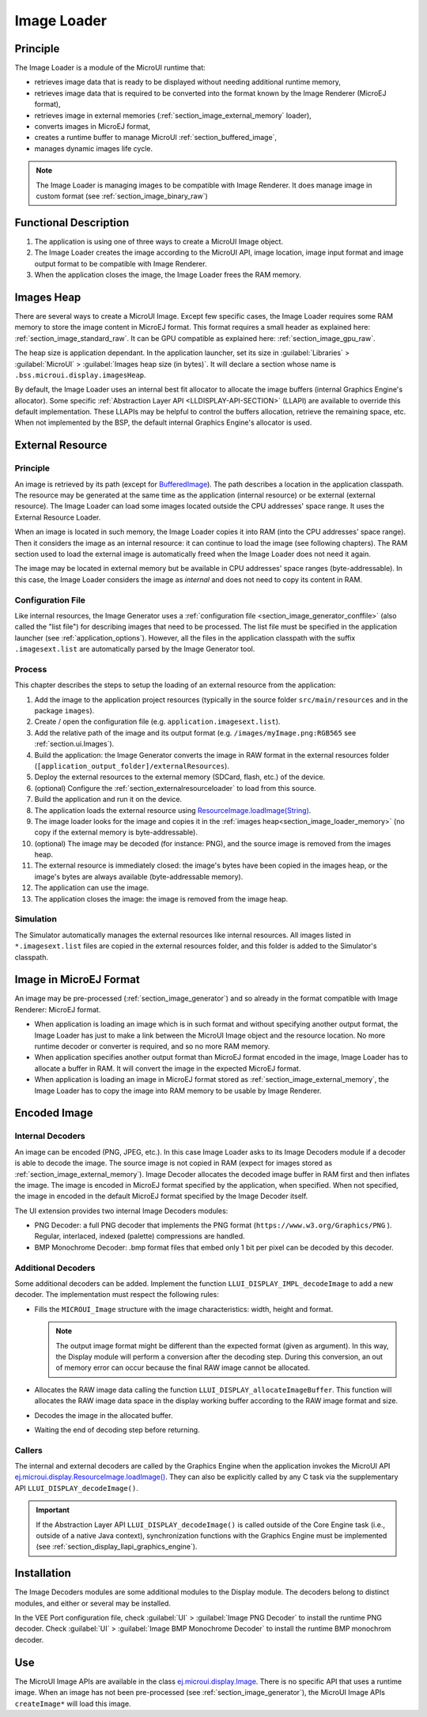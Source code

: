 .. _section_image_loader:

============
Image Loader
============

Principle
=========

The Image Loader is a module of the MicroUI runtime that:

* retrieves image data that is ready to be displayed without needing additional runtime memory, 
* retrieves image data that is required to be converted into the format known by the Image Renderer (MicroEJ format),
* retrieves image in external memories (:ref:`section_image_external_memory` loader),
* converts images in MicroEJ format, 
* creates a runtime buffer to manage MicroUI :ref:`section_buffered_image`,
* manages dynamic images life cycle.

.. note:: The Image Loader is managing images to be compatible with Image Renderer. It does manage image in custom format (see :ref:`section_image_binary_raw`)

Functional Description
======================

1. The application is using one of three ways to create a MicroUI Image object.
2. The Image Loader creates the image according to the MicroUI API, image location, image input format and image output format to be compatible with Image Renderer.
3. When the application closes the image, the Image Loader frees the RAM memory.

.. _section_image_loader_memory:

Images Heap
===========

There are several ways to create a MicroUI Image.
Except few specific cases, the Image Loader requires some RAM memory to store the image content in MicroEJ format.
This format requires a small header as explained here: :ref:`section_image_standard_raw`.
It can be GPU compatible as explained here: :ref:`section_image_gpu_raw`.

The heap size is application dependant.
In the application launcher, set its size in :guilabel:`Libraries` > :guilabel:`MicroUI` > :guilabel:`Images heap size (in bytes)`.
It will declare a section whose name is ``.bss.microui.display.imagesHeap``.

By default, the Image Loader uses an internal best fit allocator to allocate the image buffers (internal Graphics Engine's allocator).
Some specific :ref:`Abstraction Layer API <LLDISPLAY-API-SECTION>` (LLAPI) are available to override this default implementation.
These LLAPIs may be helpful to control the buffers allocation, retrieve the remaining space, etc.
When not implemented by the BSP, the default internal Graphics Engine's allocator is used.

.. _section_image_external_memory:

External Resource
=================

Principle
---------

An image is retrieved by its path (except for `BufferedImage`_).
The path describes a location in the application classpath.
The resource may be generated at the same time as the application (internal resource) or be external (external resource).
The Image Loader can load some images located outside the CPU addresses' space range.
It uses the External Resource Loader.

When an image is located in such memory, the Image Loader copies it into RAM (into the CPU addresses' space range).
Then it considers the image as an internal resource: it can continue to load the image (see following chapters).
The RAM section used to load the external image is automatically freed when the Image Loader does not need it again.

The image may be located in external memory but be available in CPU addresses' space ranges (byte-addressable).
In this case, the Image Loader considers the image as `internal` and does not need to copy its content in RAM.

.. _BufferedImage: https://repository.microej.com/javadoc/microej_5.x/apis/ej/microui/display/BufferedImage.html#

Configuration File
------------------

Like internal resources, the Image Generator uses a :ref:`configuration file <section_image_generator_conffile>` (also called the "list file") for describing images that need to be processed.
The list file must be specified in the application launcher (see :ref:`application_options`).
However, all the files in the application classpath with the suffix ``.imagesext.list`` are automatically parsed by the Image Generator tool.

Process
-------

This chapter describes the steps to setup the loading of an external resource from the application:

1. Add the image to the application project resources (typically in the source folder ``src/main/resources`` and in the package ``images``).
2. Create / open the configuration file (e.g. ``application.imagesext.list``).
3. Add the relative path of the image and its output format (e.g. ``/images/myImage.png:RGB565`` see :ref:`section.ui.Images`).
4. Build the application: the Image Generator converts the image in RAW format in the external resources folder (``[application_output_folder]/externalResources``).
5. Deploy the external resources to the external memory (SDCard, flash, etc.) of the device.
6. (optional) Configure the :ref:`section_externalresourceloader` to load from this source.
7. Build the application and run it on the device.
8. The application loads the external resource using `ResourceImage.loadImage(String)`_.
9. The image loader looks for the image and copies it in the :ref:`images heap<section_image_loader_memory>` (no copy if the external memory is byte-addressable).
10. (optional) The image may be decoded (for instance: PNG), and the source image is removed from the images heap.
11. The external resource is immediately closed: the image's bytes have been copied in the images heap, or the image's bytes are always available (byte-addressable memory).
12. The application can use the image.
13. The application closes the image: the image is removed from the image heap.

Simulation
----------

The Simulator automatically manages the external resources like internal resources.
All images listed in ``*.imagesext.list`` files are copied in the external resources folder, and this folder is added to the Simulator's classpath.

.. _ResourceImage.loadImage(String): https://repository.microej.com/javadoc/microej_5.x/apis/ej/microui/display/ResourceImage.html#loadImage-java.lang.String-

Image in MicroEJ Format
=======================

An image may be pre-processed (:ref:`section_image_generator`) and so already in the format compatible with Image Renderer: MicroEJ format.

* When application is loading an image which is in such format and without specifying another output format, the Image Loader has just to make a link between the MicroUI Image object and the resource location. No more runtime decoder or converter is required, and so no more RAM memory.
* When application specifies another output format than MicroEJ format encoded in the image, Image Loader has to allocate a buffer in RAM. It will convert the image in the expected MicroEJ format.
* When application is loading an image in MicroEJ format stored as :ref:`section_image_external_memory`, the Image Loader has to copy the image into RAM memory to be usable by Image Renderer.

.. _image_runtime_decoder:

Encoded Image
=============

Internal Decoders
-----------------

An image can be encoded (PNG, JPEG, etc.).
In this case Image Loader asks to its Image Decoders module if a decoder is able to decode the image.
The source image is not copied in RAM (expect for images stored as :ref:`section_image_external_memory`).
Image Decoder allocates the decoded image buffer in RAM first and then inflates the image.
The image is encoded in MicroEJ format specified by the application, when specified.
When not specified, the image in encoded in the default MicroEJ format specified by the Image Decoder itself.

.. _image_internal_decoder:

The UI extension provides two internal Image Decoders modules:

* PNG Decoder: a full PNG decoder that implements the PNG format (``https://www.w3.org/Graphics/PNG`` ). Regular, interlaced, indexed (palette) compressions are handled.
* BMP Monochrome Decoder: .bmp format files that embed only 1 bit per pixel can be decoded by this decoder.

Additional Decoders
-------------------

.. _image_external_decoder:

Some additional decoders can be added.
Implement the function ``LLUI_DISPLAY_IMPL_decodeImage`` to add a new decoder.
The implementation must respect the following rules:

-  Fills the ``MICROUI_Image`` structure with the image
   characteristics: width, height and format.

   .. note::

      The output image format might be different than the expected
      format (given as argument). In this way, the Display module will
      perform a conversion after the decoding step. During this
      conversion, an out of memory error can occur because the final RAW
      image cannot be allocated.

-  Allocates the RAW image data calling the function
   ``LLUI_DISPLAY_allocateImageBuffer``. This function will allocates
   the RAW image data space in the display working buffer according to the
   RAW image format and size.

-  Decodes the image in the allocated buffer.

-  Waiting the end of decoding step before returning.

Callers
-------

The internal and external decoders are called by the Graphics Engine when the application invokes the MicroUI API `ej.microui.display.ResourceImage.loadImage()`_.
They can also be explicitly called by any C task via the supplementary API ``LLUI_DISPLAY_decodeImage()``.

.. important:: If the Abstraction Layer API ``LLUI_DISPLAY_decodeImage()`` is called outside of the Core Engine task (i.e., outside of a native Java context), synchronization functions with the Graphics Engine must be implemented (see :ref:`section_display_llapi_graphics_engine`).

.. _ej.microui.display.ResourceImage.loadImage(): https://repository.microej.com/javadoc/microej_5.x/apis/ej/microui/display/ResourceImage.html#loadImage-java.lang.String-

.. _section_decoder_installation:

Installation
============

The Image Decoders modules are some additional modules to the Display module.
The decoders belong to distinct modules, and either or several may be installed.

In the VEE Port configuration file, check :guilabel:`UI` > :guilabel:`Image PNG Decoder` to install the runtime PNG decoder.
Check :guilabel:`UI` > :guilabel:`Image BMP Monochrome Decoder` to install the runtime BMP monochrom decoder.

Use
===

The MicroUI Image APIs are available in the class `ej.microui.display.Image`_. There is no specific API that uses a runtime image.
When an image has not been pre-processed (see :ref:`section_image_generator`), the MicroUI Image APIs ``createImage*`` will load this image.

.. _ej.microui.display.Image: https://repository.microej.com/javadoc/microej_5.x/apis/ej/microui/display/Image.html

..
   | Copyright 2008-2025, MicroEJ Corp. Content in this space is free 
   for read and redistribute. Except if otherwise stated, modification 
   is subject to MicroEJ Corp prior approval.
   | MicroEJ is a trademark of MicroEJ Corp. All other trademarks and 
   copyrights are the property of their respective owners.
